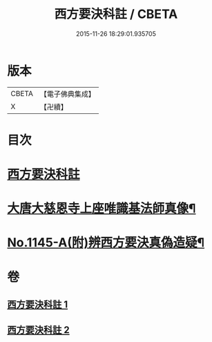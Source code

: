 #+TITLE: 西方要決科註 / CBETA
#+DATE: 2015-11-26 18:29:01.935705
* 版本
 |     CBETA|【電子佛典集成】|
 |         X|【卍續】    |

* 目次
* [[file:KR6p0086_001.txt::001-0098c2][西方要決科註]]
* [[file:KR6p0086_002.txt::0116b24][大唐大慈恩寺上座唯識基法師真像¶]]
* [[file:KR6p0086_002.txt::0116c5][No.1145-A(附)辨西方要決真偽造疑¶]]
* 卷
** [[file:KR6p0086_001.txt][西方要決科註 1]]
** [[file:KR6p0086_002.txt][西方要決科註 2]]

